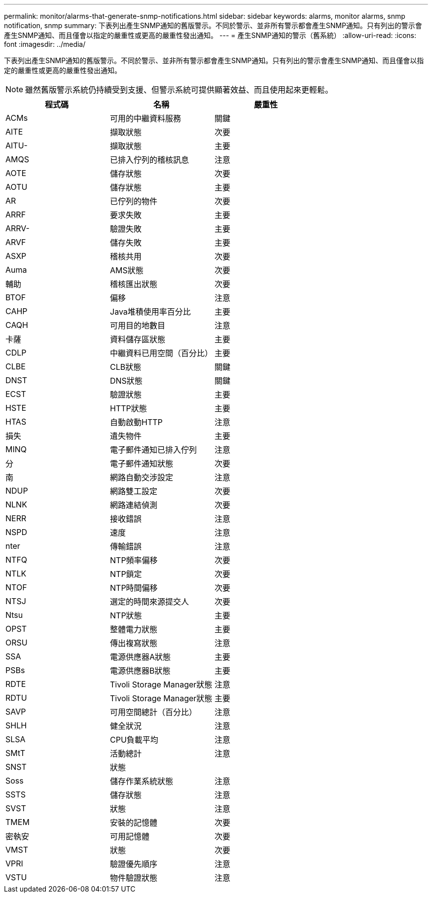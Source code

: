 ---
permalink: monitor/alarms-that-generate-snmp-notifications.html 
sidebar: sidebar 
keywords: alarms, monitor alarms, snmp notification, snmp 
summary: 下表列出產生SNMP通知的舊版警示。不同於警示、並非所有警示都會產生SNMP通知。只有列出的警示會產生SNMP通知、而且僅會以指定的嚴重性或更高的嚴重性發出通知。 
---
= 產生SNMP通知的警示（舊系統）
:allow-uri-read: 
:icons: font
:imagesdir: ../media/


[role="lead"]
下表列出產生SNMP通知的舊版警示。不同於警示、並非所有警示都會產生SNMP通知。只有列出的警示會產生SNMP通知、而且僅會以指定的嚴重性或更高的嚴重性發出通知。


NOTE: 雖然舊版警示系統仍持續受到支援、但警示系統可提供顯著效益、而且使用起來更輕鬆。

|===
| 程式碼 | 名稱 | 嚴重性 


 a| 
ACMs
 a| 
可用的中繼資料服務
 a| 
關鍵



 a| 
AITE
 a| 
擷取狀態
 a| 
次要



 a| 
AITU-
 a| 
擷取狀態
 a| 
主要



 a| 
AMQS
 a| 
已排入佇列的稽核訊息
 a| 
注意



 a| 
AOTE
 a| 
儲存狀態
 a| 
次要



 a| 
AOTU
 a| 
儲存狀態
 a| 
主要



 a| 
AR
 a| 
已佇列的物件
 a| 
次要



 a| 
ARRF
 a| 
要求失敗
 a| 
主要



 a| 
ARRV-
 a| 
驗證失敗
 a| 
主要



 a| 
ARVF
 a| 
儲存失敗
 a| 
主要



 a| 
ASXP
 a| 
稽核共用
 a| 
次要



 a| 
Auma
 a| 
AMS狀態
 a| 
次要



 a| 
輔助
 a| 
稽核匯出狀態
 a| 
次要



 a| 
BTOF
 a| 
偏移
 a| 
注意



 a| 
CAHP
 a| 
Java堆積使用率百分比
 a| 
主要



 a| 
CAQH
 a| 
可用目的地數目
 a| 
注意



 a| 
卡薩
 a| 
資料儲存區狀態
 a| 
主要



 a| 
CDLP
 a| 
中繼資料已用空間（百分比）
 a| 
主要



 a| 
CLBE
 a| 
CLB狀態
 a| 
關鍵



 a| 
DNST
 a| 
DNS狀態
 a| 
關鍵



 a| 
ECST
 a| 
驗證狀態
 a| 
主要



 a| 
HSTE
 a| 
HTTP狀態
 a| 
主要



 a| 
HTAS
 a| 
自動啟動HTTP
 a| 
注意



 a| 
損失
 a| 
遺失物件
 a| 
主要



 a| 
MINQ
 a| 
電子郵件通知已排入佇列
 a| 
注意



 a| 
分
 a| 
電子郵件通知狀態
 a| 
次要



 a| 
南
 a| 
網路自動交涉設定
 a| 
注意



 a| 
NDUP
 a| 
網路雙工設定
 a| 
次要



 a| 
NLNK
 a| 
網路連結偵測
 a| 
次要



 a| 
NERR
 a| 
接收錯誤
 a| 
注意



 a| 
NSPD
 a| 
速度
 a| 
注意



 a| 
nter
 a| 
傳輸錯誤
 a| 
注意



 a| 
NTFQ
 a| 
NTP頻率偏移
 a| 
次要



 a| 
NTLK
 a| 
NTP鎖定
 a| 
次要



 a| 
NTOF
 a| 
NTP時間偏移
 a| 
次要



 a| 
NTSJ
 a| 
選定的時間來源提交人
 a| 
次要



 a| 
Ntsu
 a| 
NTP狀態
 a| 
主要



 a| 
OPST
 a| 
整體電力狀態
 a| 
主要



 a| 
ORSU
 a| 
傳出複寫狀態
 a| 
注意



 a| 
SSA
 a| 
電源供應器A狀態
 a| 
主要



 a| 
PSBs
 a| 
電源供應器B狀態
 a| 
主要



 a| 
RDTE
 a| 
Tivoli Storage Manager狀態
 a| 
注意



 a| 
RDTU
 a| 
Tivoli Storage Manager狀態
 a| 
主要



 a| 
SAVP
 a| 
可用空間總計（百分比）
 a| 
注意



 a| 
SHLH
 a| 
健全狀況
 a| 
注意



 a| 
SLSA
 a| 
CPU負載平均
 a| 
注意



 a| 
SMtT
 a| 
活動總計
 a| 
注意



 a| 
SNST
 a| 
狀態
 a| 



 a| 
Soss
 a| 
儲存作業系統狀態
 a| 
注意



 a| 
SSTS
 a| 
儲存狀態
 a| 
注意



 a| 
SVST
 a| 
狀態
 a| 
注意



 a| 
TMEM
 a| 
安裝的記憶體
 a| 
次要



 a| 
密執安
 a| 
可用記憶體
 a| 
次要



 a| 
VMST
 a| 
狀態
 a| 
次要



 a| 
VPRI
 a| 
驗證優先順序
 a| 
注意



 a| 
VSTU
 a| 
物件驗證狀態
 a| 
注意

|===